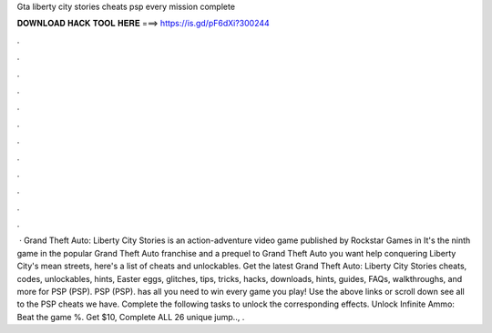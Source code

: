 Gta liberty city stories cheats psp every mission complete

𝐃𝐎𝐖𝐍𝐋𝐎𝐀𝐃 𝐇𝐀𝐂𝐊 𝐓𝐎𝐎𝐋 𝐇𝐄𝐑𝐄 ===> https://is.gd/pF6dXi?300244

.

.

.

.

.

.

.

.

.

.

.

.

 · Grand Theft Auto: Liberty City Stories is an action-adventure video game published by Rockstar Games in It's the ninth game in the popular Grand Theft Auto franchise and a prequel to Grand Theft Auto  you want help conquering Liberty City's mean streets, here's a list of cheats and unlockables. Get the latest Grand Theft Auto: Liberty City Stories cheats, codes, unlockables, hints, Easter eggs, glitches, tips, tricks, hacks, downloads, hints, guides, FAQs, walkthroughs, and more for PSP (PSP). PSP (PSP).  has all you need to win every game you play! Use the above links or scroll down see all to the PSP cheats we have. Complete the following tasks to unlock the corresponding effects. Unlock Infinite Ammo: Beat the game %. Get $10, Complete ALL 26 unique jump.., .
